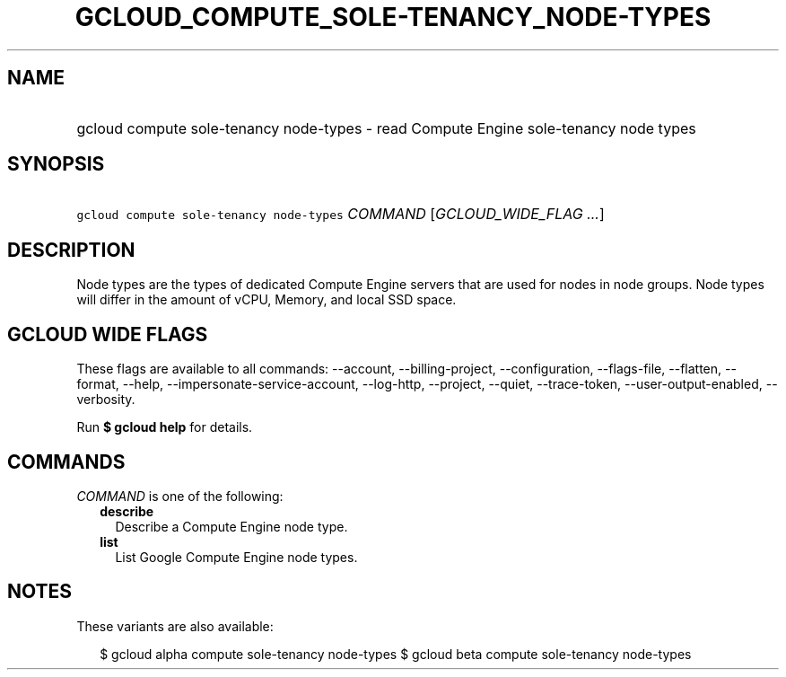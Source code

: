 
.TH "GCLOUD_COMPUTE_SOLE\-TENANCY_NODE\-TYPES" 1



.SH "NAME"
.HP
gcloud compute sole\-tenancy node\-types \- read Compute Engine sole\-tenancy node types



.SH "SYNOPSIS"
.HP
\f5gcloud compute sole\-tenancy node\-types\fR \fICOMMAND\fR [\fIGCLOUD_WIDE_FLAG\ ...\fR]



.SH "DESCRIPTION"

Node types are the types of dedicated Compute Engine servers that are used for
nodes in node groups. Node types will differ in the amount of vCPU, Memory, and
local SSD space.



.SH "GCLOUD WIDE FLAGS"

These flags are available to all commands: \-\-account, \-\-billing\-project,
\-\-configuration, \-\-flags\-file, \-\-flatten, \-\-format, \-\-help,
\-\-impersonate\-service\-account, \-\-log\-http, \-\-project, \-\-quiet,
\-\-trace\-token, \-\-user\-output\-enabled, \-\-verbosity.

Run \fB$ gcloud help\fR for details.



.SH "COMMANDS"

\f5\fICOMMAND\fR\fR is one of the following:

.RS 2m
.TP 2m
\fBdescribe\fR
Describe a Compute Engine node type.

.TP 2m
\fBlist\fR
List Google Compute Engine node types.


.RE
.sp

.SH "NOTES"

These variants are also available:

.RS 2m
$ gcloud alpha compute sole\-tenancy node\-types
$ gcloud beta compute sole\-tenancy node\-types
.RE

